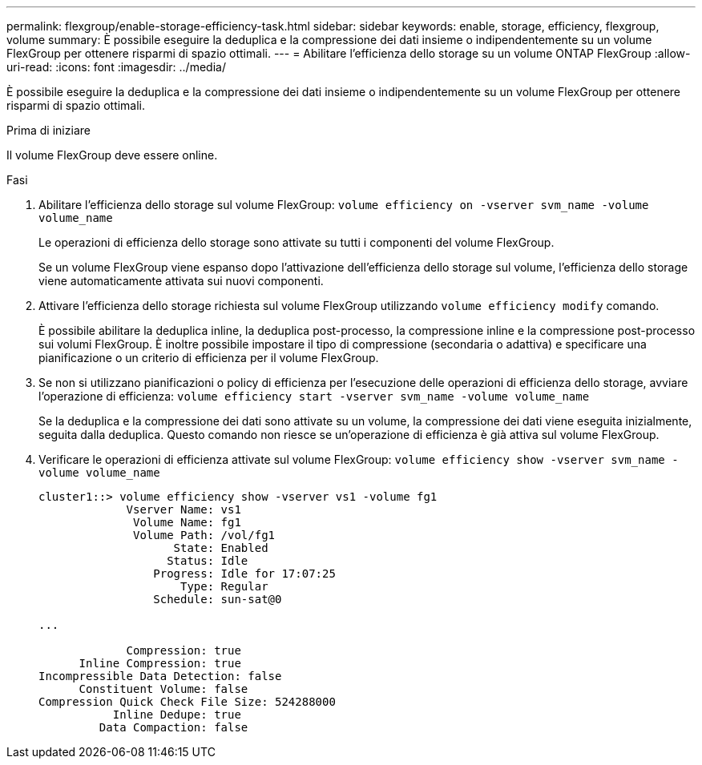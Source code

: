 ---
permalink: flexgroup/enable-storage-efficiency-task.html 
sidebar: sidebar 
keywords: enable, storage, efficiency, flexgroup, volume 
summary: È possibile eseguire la deduplica e la compressione dei dati insieme o indipendentemente su un volume FlexGroup per ottenere risparmi di spazio ottimali. 
---
= Abilitare l'efficienza dello storage su un volume ONTAP FlexGroup
:allow-uri-read: 
:icons: font
:imagesdir: ../media/


[role="lead"]
È possibile eseguire la deduplica e la compressione dei dati insieme o indipendentemente su un volume FlexGroup per ottenere risparmi di spazio ottimali.

.Prima di iniziare
Il volume FlexGroup deve essere online.

.Fasi
. Abilitare l'efficienza dello storage sul volume FlexGroup: `volume efficiency on -vserver svm_name -volume volume_name`
+
Le operazioni di efficienza dello storage sono attivate su tutti i componenti del volume FlexGroup.

+
Se un volume FlexGroup viene espanso dopo l'attivazione dell'efficienza dello storage sul volume, l'efficienza dello storage viene automaticamente attivata sui nuovi componenti.

. Attivare l'efficienza dello storage richiesta sul volume FlexGroup utilizzando `volume efficiency modify` comando.
+
È possibile abilitare la deduplica inline, la deduplica post-processo, la compressione inline e la compressione post-processo sui volumi FlexGroup. È inoltre possibile impostare il tipo di compressione (secondaria o adattiva) e specificare una pianificazione o un criterio di efficienza per il volume FlexGroup.

. Se non si utilizzano pianificazioni o policy di efficienza per l'esecuzione delle operazioni di efficienza dello storage, avviare l'operazione di efficienza: `volume efficiency start -vserver svm_name -volume volume_name`
+
Se la deduplica e la compressione dei dati sono attivate su un volume, la compressione dei dati viene eseguita inizialmente, seguita dalla deduplica. Questo comando non riesce se un'operazione di efficienza è già attiva sul volume FlexGroup.

. Verificare le operazioni di efficienza attivate sul volume FlexGroup: `volume efficiency show -vserver svm_name -volume volume_name`
+
[listing]
----
cluster1::> volume efficiency show -vserver vs1 -volume fg1
             Vserver Name: vs1
              Volume Name: fg1
              Volume Path: /vol/fg1
                    State: Enabled
                   Status: Idle
                 Progress: Idle for 17:07:25
                     Type: Regular
                 Schedule: sun-sat@0

...

             Compression: true
      Inline Compression: true
Incompressible Data Detection: false
      Constituent Volume: false
Compression Quick Check File Size: 524288000
           Inline Dedupe: true
         Data Compaction: false
----

